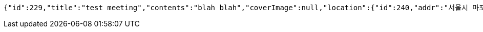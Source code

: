 [source,options="nowrap"]
----
{"id":229,"title":"test meeting","contents":"blah blah","coverImage":null,"location":{"id":240,"addr":"서울시 마포구 월드컵북로2길 65 5층","name":"Toz","latitude":0.0,"longitude":0.0},"onlineType":null,"meetStartAt":null,"meetEndAt":null,"createdAt":"2017-11-13T00:27:57.627+0000","updatedAt":"2017-11-13T00:27:57.627+0000","meetingStatus":"READY","admins":[{"id":134,"name":"keesun","nickname":"keesun","imageUrl":null}],"topics":[],"attendees":[{"id":189,"userid":0,"userNickname":"keesun","userImageUrl":null,"at":"2017-11-12T16:27:57.791","status":"READY"}],"maxAttendees":0,"autoConfirm":false}
----